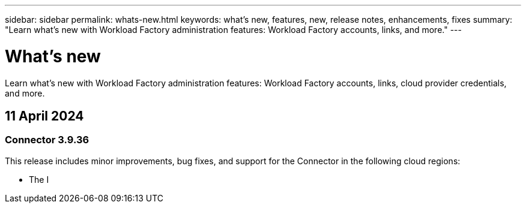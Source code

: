 ---
sidebar: sidebar
permalink: whats-new.html
keywords: what's new, features, new, release notes, enhancements, fixes
summary: "Learn what's new with Workload Factory administration features: Workload Factory accounts, links, and more."
---

= What's new
:icons: font
:imagesdir: ./media/

[.lead]
Learn what's new with Workload Factory administration features: Workload Factory accounts, links, cloud provider credentials, and more.

== 11 April 2024

=== Connector 3.9.36

This release includes minor improvements, bug fixes, and support for the Connector in the following cloud regions:

* The I
